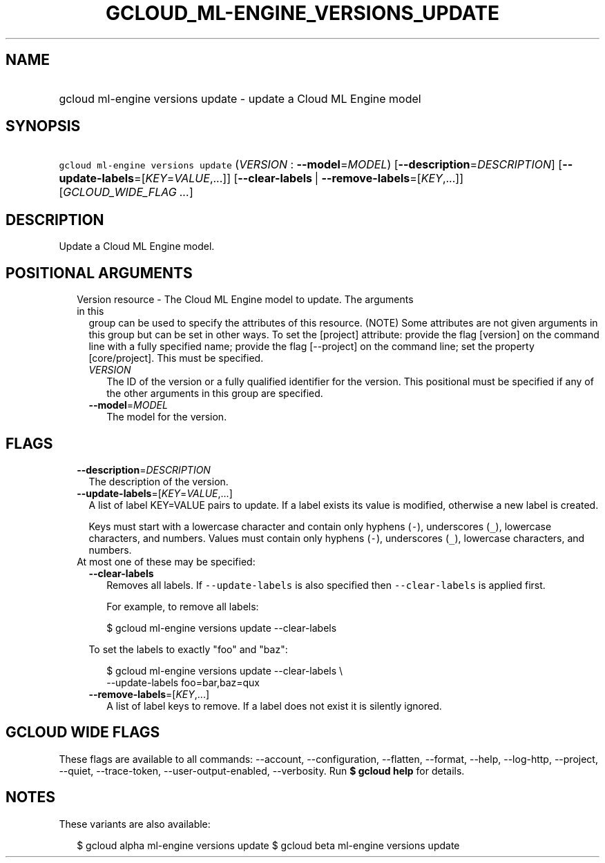 
.TH "GCLOUD_ML\-ENGINE_VERSIONS_UPDATE" 1



.SH "NAME"
.HP
gcloud ml\-engine versions update \- update a Cloud ML Engine model



.SH "SYNOPSIS"
.HP
\f5gcloud ml\-engine versions update\fR (\fIVERSION\fR\ :\ \fB\-\-model\fR=\fIMODEL\fR) [\fB\-\-description\fR=\fIDESCRIPTION\fR] [\fB\-\-update\-labels\fR=[\fIKEY\fR=\fIVALUE\fR,...]] [\fB\-\-clear\-labels\fR\ |\ \fB\-\-remove\-labels\fR=[\fIKEY\fR,...]] [\fIGCLOUD_WIDE_FLAG\ ...\fR]



.SH "DESCRIPTION"

Update a Cloud ML Engine model.



.SH "POSITIONAL ARGUMENTS"

.RS 2m
.TP 2m

Version resource \- The Cloud ML Engine model to update. The arguments in this
group can be used to specify the attributes of this resource. (NOTE) Some
attributes are not given arguments in this group but can be set in other ways.
To set the [project] attribute: provide the flag [version] on the command line
with a fully specified name; provide the flag [\-\-project] on the command line;
set the property [core/project]. This must be specified.

.RS 2m
.TP 2m
\fIVERSION\fR
The ID of the version or a fully qualified identifier for the version. This
positional must be specified if any of the other arguments in this group are
specified.

.TP 2m
\fB\-\-model\fR=\fIMODEL\fR
The model for the version.


.RE
.RE
.sp

.SH "FLAGS"

.RS 2m
.TP 2m
\fB\-\-description\fR=\fIDESCRIPTION\fR
The description of the version.

.TP 2m
\fB\-\-update\-labels\fR=[\fIKEY\fR=\fIVALUE\fR,...]
A list of label KEY=VALUE pairs to update. If a label exists its value is
modified, otherwise a new label is created.

Keys must start with a lowercase character and contain only hyphens (\f5\-\fR),
underscores (\f5_\fR), lowercase characters, and numbers. Values must contain
only hyphens (\f5\-\fR), underscores (\f5_\fR), lowercase characters, and
numbers.

.TP 2m

At most one of these may be specified:

.RS 2m
.TP 2m
\fB\-\-clear\-labels\fR
Removes all labels. If \f5\-\-update\-labels\fR is also specified then
\f5\-\-clear\-labels\fR is applied first.

For example, to remove all labels:

.RS 2m
$ gcloud ml\-engine versions update \-\-clear\-labels
.RE

To set the labels to exactly "foo" and "baz":

.RS 2m
$ gcloud ml\-engine versions update \-\-clear\-labels \e
  \-\-update\-labels foo=bar,baz=qux
.RE

.TP 2m
\fB\-\-remove\-labels\fR=[\fIKEY\fR,...]
A list of label keys to remove. If a label does not exist it is silently
ignored.


.RE
.RE
.sp

.SH "GCLOUD WIDE FLAGS"

These flags are available to all commands: \-\-account, \-\-configuration,
\-\-flatten, \-\-format, \-\-help, \-\-log\-http, \-\-project, \-\-quiet,
\-\-trace\-token, \-\-user\-output\-enabled, \-\-verbosity. Run \fB$ gcloud
help\fR for details.



.SH "NOTES"

These variants are also available:

.RS 2m
$ gcloud alpha ml\-engine versions update
$ gcloud beta ml\-engine versions update
.RE

